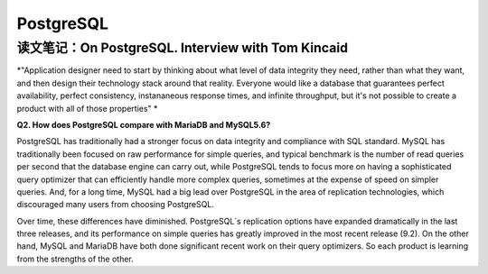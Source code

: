 PostgreSQL
===============

读文笔记：On PostgreSQL. Interview with Tom Kincaid
-----------------------------------------------------

*"Application designer need to start by thinking about what level of data integrity they need, rather than what they want, and then design their technology stack around that reality. Everyone would like a database that guarantees perfect availability, perfect consistency, instananeous response times, and infinite throughput, but it's not possible to create a product with all of those properties" *

**Q2. How does PostgreSQL compare with MariaDB and MySQL5.6?**

PostgreSQL has traditionally had a stronger focus on data integrity and compliance with SQL standard. MySQL has traditionally been focused on raw performance for simple queries, and typical benchmark is the number of read queries per second that the database engine can carry out, while PostgreSQL tends to focus more on having a sophisticated query optimizer that can efficiently handle more complex queries, sometimes at the expense of speed on simpler queries. And, for a long time, MySQL had a big lead over PostgreSQL in the area of replication technologies, which discouraged many users from choosing PostgreSQL.

Over time, these differences have diminished. PostgreSQL´s replication options have expanded dramatically in the last three releases, and its performance on simple queries has greatly improved in the most recent release (9.2). On the other hand, MySQL and MariaDB have both done significant recent work on their query optimizers. So each product is learning from the strengths of the other.

.. seealso:: `On PostgreSQL. Interview with Tom Kincaid. <http://www.odbms.org/blog/2013/05/on-postgresql-interview-with-tom-kincaid/>`_